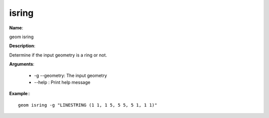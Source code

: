 isring
======

**Name**:

geom isring

**Description**:

Determine if the input geometry is a ring or not.

**Arguments**:

   * -g --geometry: The input geometry

   * --help : Print help message



**Example**:::

    geom isring -g "LINESTRING (1 1, 1 5, 5 5, 5 1, 1 1)"